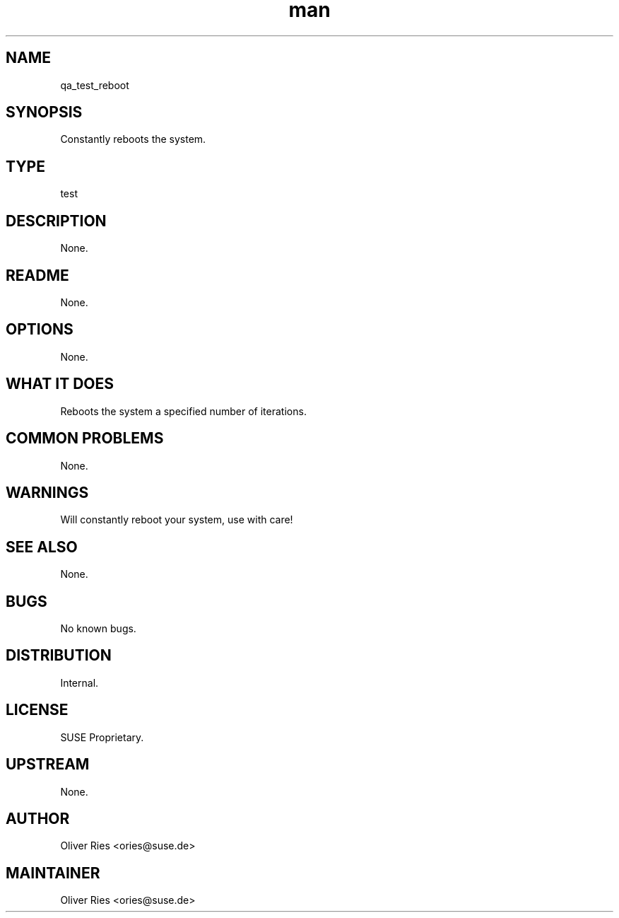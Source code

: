 ." Manpage for qa_test_reboot.
." Contact David Mulder <dmulder@novell.com> to correct errors or typos.
.TH man 8 "21 Oct 2011" "1.0" "qa_test_reboot man page"
.SH NAME
qa_test_reboot
.SH SYNOPSIS
Constantly reboots the system.
.SH TYPE
test
.SH DESCRIPTION
None.
.SH README
None.
.SH OPTIONS
None.
.SH WHAT IT DOES
Reboots the system a specified number of iterations.
.SH COMMON PROBLEMS
None.
.SH WARNINGS
Will constantly reboot your system, use with care!
.SH SEE ALSO
None.
.SH BUGS
No known bugs.
.SH DISTRIBUTION
Internal.
.SH LICENSE
SUSE Proprietary.
.SH UPSTREAM
None.
.SH AUTHOR
Oliver Ries <ories@suse.de>
.SH MAINTAINER
Oliver Ries <ories@suse.de>
